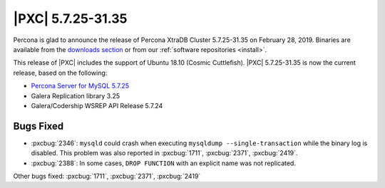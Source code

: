 .. rn:: 5.7.25-31.35

================================================================================
|PXC| |release|
================================================================================

Percona is glad to announce the release of Percona XtraDB Cluster |release| on
|date|.  Binaries are available from the `downloads section
<http://www.percona.com/downloads/Percona-XtraDB-Cluster-57/>`_ or from our
:ref:`software repositories <install>`.

This release of |PXC| includes the support of Ubuntu 18.10 (Cosmic Cuttlefish).
|PXC| |release| is now the current release, based on the following:

* `Percona Server for MySQL 5.7.25 <https://www.percona.com/doc/percona-server/5.7/release-notes/Percona-Server-5.7.25-28.html>`_
* Galera Replication library 3.25
* Galera/Codership WSREP API Release 5.7.24


Bugs Fixed
================================================================================

- :pxcbug:`2346`: ``mysqld`` could crash when executing ``mysqldump
  --single-transaction`` while the binary log is disabled. This problem was also
  reported in :pxcbug:`1711`, :pxcbug:`2371`, :pxcbug:`2419`.
- :pxcbug:`2388`: In some cases, ``DROP FUNCTION`` with an explicit name was not
  replicated.

Other bugs fixed: :pxcbug:`1711`, :pxcbug:`2371`, :pxcbug:`2419`

.. |release| replace:: 5.7.25-31.35
.. |date| replace:: February 28, 2019
